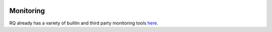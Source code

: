 .. image:: ../../artwork/buildcat.png
  :width: 200px
  :align: right

.. _monitoring:

Monitoring
==========

RQ already has a variety of builtin and third party monitoring tools
`here <python-rq.org/docs/monitoring>`_.
